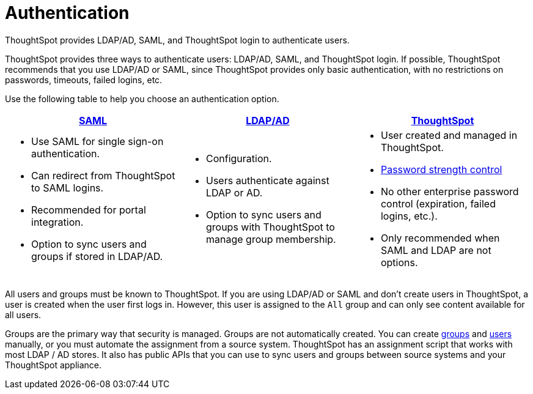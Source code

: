 = Authentication
:last_updated: 4/22/2020

ThoughtSpot provides LDAP/AD, SAML, and ThoughtSpot login to authenticate users.

ThoughtSpot provides three ways to authenticate users: LDAP/AD, SAML, and ThoughtSpot login.
If possible, ThoughtSpot recommends that you use LDAP/AD or SAML, since ThoughtSpot provides only basic authentication, with no restrictions on passwords, timeouts, failed logins, etc.

Use the following table to help you choose an authentication option.
[width="100%",options="header",cols="33%a,33%a,33%a"]
|====================
| xref:configure-SAML-with-tscli.adoc[SAML] | xref:about-LDAP.adoc[LDAP/AD] | xref:add-user.adoc[ThoughtSpot]
| - Use SAML for single sign-on authentication.
- Can redirect from ThoughtSpot to SAML logins.
- Recommended for portal integration.
- Option to sync users and groups if stored in LDAP/AD.
| - Configuration.
- Users authenticate against LDAP or AD.
- Option to sync users and groups with ThoughtSpot to manage group membership.| - User created and managed in ThoughtSpot.
- xref:add-user.adoc#password[Password strength control]
- No other enterprise password control (expiration, failed logins, etc.).
- Only recommended when SAML and LDAP are not options.
|====================

All users and groups must be known to ThoughtSpot.
If you are using LDAP/AD or SAML and don't create users in ThoughtSpot, a user is created when the user first logs in.
However, this user is assigned to the `All` group and can only see content available for all users.

Groups are the primary way that security is managed.
Groups are not automatically created.
You can create xref:add-group.adoc[groups] and xref:add-user.adoc[users] manually, or you must automate the assignment from a source system.
ThoughtSpot has an assignment script that works with most LDAP / AD stores.
It also has public APIs that you can use to sync users and groups between source systems and your ThoughtSpot appliance.
